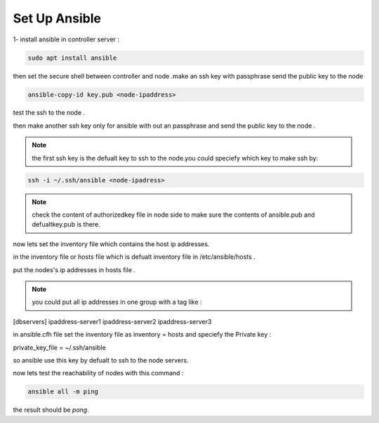 Set Up Ansible
=================

1- install ansible in controller server : 

.. code-block:: bash

    sudo apt install ansible

then set the secure shell between controller and node .make an ssh key with passphrase send the public key to the node 

.. code-block:: bash 

    ansible-copy-id key.pub <node-ipaddress>

test the ssh to the node .

then make another ssh key only for ansible with out an passphrase and send the public key to the node .

.. note:: 

    the first ssh key is the defualt key to ssh to the node.you could speciefy which key to make ssh by:

.. code-block:: bash

    ssh -i ~/.ssh/ansible <node-ipadress>

.. note::

    check the content of authorizedkey file in node side to make sure the contents of ansible.pub and defualtkey.pub is there.

now lets set the inventory file which contains the host ip addresses.

in the inventory file or hosts file which is defualt inventory file in /etc/ansible/hosts .

put the nodes's ip addresses in hosts file .

.. note:: 

    you could put all ip addresses in one group with a tag like : 

[dbservers]
ipaddress-server1
ipaddress-server2
ipaddress-server3

in ansible.cfh file set the inventory file as inventory = hosts and speciefy the Private key :

private_key_file = ~/.ssh/ansible

so ansible use this key by defualt to ssh to the node servers.

now lets test the reachability of nodes with this command : 

.. code-block:: bash
    
    ansible all -m ping 

the result should be `pong`.